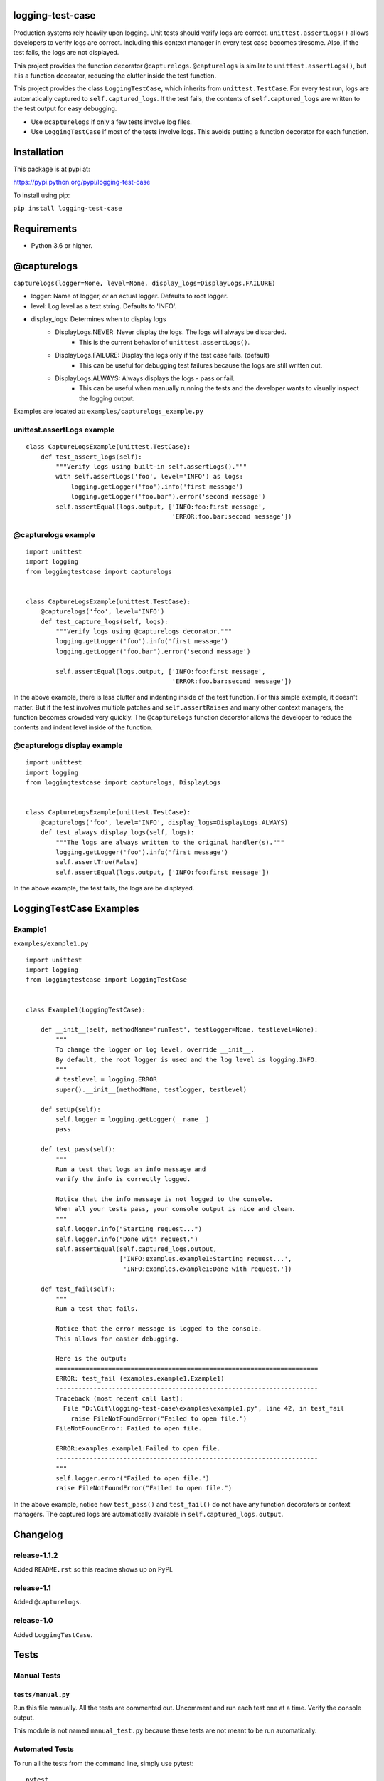logging-test-case
=================

Production systems rely heavily upon logging. Unit tests should verify
logs are correct. ``unittest.assertLogs()`` allows developers to verify
logs are correct. Including this context manager in every test case
becomes tiresome. Also, if the test fails, the logs are not displayed.

This project provides the function decorator ``@capturelogs``.
``@capturelogs`` is similar to ``unittest.assertLogs()``, but it is a
function decorator, reducing the clutter inside the test function.

This project provides the class ``LoggingTestCase``, which inherits from
``unittest.TestCase``. For every test run, logs are automatically
captured to ``self.captured_logs``. If the test fails, the contents of
``self.captured_logs`` are written to the test output for easy
debugging.

-  Use ``@capturelogs`` if only a few tests involve log files.
-  Use ``LoggingTestCase`` if most of the tests involve logs. This
   avoids putting a function decorator for each function.

Installation
============

This package is at pypi at:

https://pypi.python.org/pypi/logging-test-case

To install using pip:

``pip install logging-test-case``

Requirements
============

-  Python 3.6 or higher.

@capturelogs
============

``capturelogs(logger=None, level=None, display_logs=DisplayLogs.FAILURE)``

* logger: Name of logger, or an actual logger. Defaults to root logger.
* level: Log level as a text string. Defaults to 'INFO'.
* display_logs: Determines when to display logs
    - DisplayLogs.NEVER: Never display the logs. The logs will always be discarded.
        + This is the current behavior of ``unittest.assertLogs()``.
    - DisplayLogs.FAILURE: Display the logs only if the test case fails. (default)
        + This can be useful for debugging test failures because the logs are still written out.
    - DisplayLogs.ALWAYS: Always displays the logs - pass or fail.
        + This can be useful when manually running the tests and the developer wants to visually inspect the logging output.

Examples are located at: ``examples/capturelogs_example.py``

unittest.assertLogs example
---------------------------

::

    class CaptureLogsExample(unittest.TestCase):
        def test_assert_logs(self):
            """Verify logs using built-in self.assertLogs()."""
            with self.assertLogs('foo', level='INFO') as logs:
                logging.getLogger('foo').info('first message')
                logging.getLogger('foo.bar').error('second message')
            self.assertEqual(logs.output, ['INFO:foo:first message',
                                           'ERROR:foo.bar:second message'])

@capturelogs example
--------------------

::

    import unittest
    import logging
    from loggingtestcase import capturelogs


    class CaptureLogsExample(unittest.TestCase):
        @capturelogs('foo', level='INFO')
        def test_capture_logs(self, logs):
            """Verify logs using @capturelogs decorator."""
            logging.getLogger('foo').info('first message')
            logging.getLogger('foo.bar').error('second message')

            self.assertEqual(logs.output, ['INFO:foo:first message',
                                           'ERROR:foo.bar:second message'])

In the above example, there is less clutter and indenting inside of the
test function. For this simple example, it doesn't matter. But if the
test involves multiple patches and ``self.assertRaises`` and many other
context managers, the function becomes crowded very quickly. The
``@capturelogs`` function decorator allows the developer to reduce the
contents and indent level inside of the function.

@capturelogs display example
----------------------------

::

    import unittest
    import logging
    from loggingtestcase import capturelogs, DisplayLogs


    class CaptureLogsExample(unittest.TestCase):
        @capturelogs('foo', level='INFO', display_logs=DisplayLogs.ALWAYS)
        def test_always_display_logs(self, logs):
            """The logs are always written to the original handler(s)."""
            logging.getLogger('foo').info('first message')
            self.assertTrue(False)
            self.assertEqual(logs.output, ['INFO:foo:first message'])

In the above example, the test fails, the logs are be displayed.

LoggingTestCase Examples
========================

Example1
--------

``examples/example1.py``

::

    import unittest
    import logging
    from loggingtestcase import LoggingTestCase


    class Example1(LoggingTestCase):

        def __init__(self, methodName='runTest', testlogger=None, testlevel=None):
            """
            To change the logger or log level, override __init__.
            By default, the root logger is used and the log level is logging.INFO.
            """
            # testlevel = logging.ERROR
            super().__init__(methodName, testlogger, testlevel)

        def setUp(self):
            self.logger = logging.getLogger(__name__)
            pass

        def test_pass(self):
            """
            Run a test that logs an info message and
            verify the info is correctly logged.

            Notice that the info message is not logged to the console.
            When all your tests pass, your console output is nice and clean.
            """
            self.logger.info("Starting request...")
            self.logger.info("Done with request.")
            self.assertEqual(self.captured_logs.output,
                             ['INFO:examples.example1:Starting request...',
                              'INFO:examples.example1:Done with request.'])

        def test_fail(self):
            """
            Run a test that fails.

            Notice that the error message is logged to the console.
            This allows for easier debugging.

            Here is the output:
            ======================================================================
            ERROR: test_fail (examples.example1.Example1)
            ----------------------------------------------------------------------
            Traceback (most recent call last):
              File "D:\Git\logging-test-case\examples\example1.py", line 42, in test_fail
                raise FileNotFoundError("Failed to open file.")
            FileNotFoundError: Failed to open file.

            ERROR:examples.example1:Failed to open file.
            ----------------------------------------------------------------------
            """
            self.logger.error("Failed to open file.")
            raise FileNotFoundError("Failed to open file.")

In the above example, notice how ``test_pass()`` and ``test_fail()`` do
not have any function decorators or context managers. The captured logs
are automatically available in ``self.captured_logs.output``.

Changelog
=========

release-1.1.2
-------------

Added ``README.rst`` so this readme shows up on PyPI.

release-1.1
-----------

Added ``@capturelogs``.

release-1.0
-----------

Added ``LoggingTestCase``.

Tests
=====

Manual Tests
------------

``tests/manual.py``
~~~~~~~~~~~~~~~~~~~

Run this file manually. All the tests are commented out. Uncomment and
run each test one at a time. Verify the console output.

This module is not named ``manual_test.py`` because these tests are not
meant to be run automatically.

Automated Tests
---------------

To run all the tests from the command line, simply use pytest:

::

    pytest

tests/loggingtestcase\_test.py
~~~~~~~~~~~~~~~~~~~~~~~~~~~~~~

This module tests class ``LoggingTestCase``. It uses
``subprocess.check_output`` to run each test case one at a time,
capturing the output. The output is examined to verify it is correct.
``loggingtestcase_test.py`` run tests in module
``simpleloggingtests.py``.

Even though automated tests are included, it is still a good idea to run
the manual tests and visually look at the output of each test case.

tests/capturelogs\_test.py
~~~~~~~~~~~~~~~~~~~~~~~~~~

This module tests ``@capturelogs``, defined in
``loggingtestcase/capturelogs.py``.
